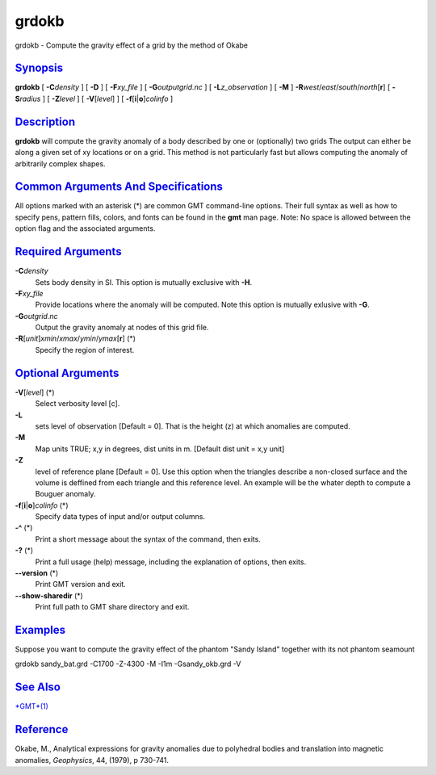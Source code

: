 ******
grdokb
******

grdokb - Compute the gravity effect of a grid by the method of Okabe

`Synopsis <#toc1>`_
-------------------

**grdokb** [ **-C**\ *density* ] [ **-D** ] [ **-F**\ *xy\_file* ] [
**-G**\ *outputgrid.nc* ] [ **-L**\ *z\_observation* ] [ **-M** ]
**-R**\ *west*/*east*/*south*/*north*\ [**r**\ ] [ **-S**\ *radius* ] [
**-Z**\ *level* ] [ **-V**\ [*level*\ ] ] [
**-f**\ [**i**\ \|\ **o**]\ *colinfo* ]

`Description <#toc2>`_
----------------------

**grdokb** will compute the gravity anomaly of a body described by one
or (optionally) two grids The output can either be along a given set of
xy locations or on a grid. This method is not particularly fast but
allows computing the anomaly of arbitrarily complex shapes.

`Common Arguments And Specifications <#toc3>`_
----------------------------------------------

All options marked with an asterisk (\*) are common GMT command-line
options. Their full syntax as well as how to specify pens, pattern
fills, colors, and fonts can be found in the **gmt** man page. Note: No
space is allowed between the option flag and the associated arguments.

`Required Arguments <#toc4>`_
-----------------------------

**-C**\ *density*
    Sets body density in SI. This option is mutually exclusive with
    **-H**.
**-F**\ *xy\_file*
    Provide locations where the anomaly will be computed. Note this
    option is mutually exlusive with **-G**.
**-G**\ *outgrid.nc*
    Output the gravity anomaly at nodes of this grid file.
**-R**\ [*unit*\ ]\ *xmin*/*xmax*/*ymin*/*ymax*\ [**r**\ ] (\*)
    Specify the region of interest.

`Optional Arguments <#toc5>`_
-----------------------------

**-V**\ [*level*\ ] (\*)
    Select verbosity level [c].
**-L**
    sets level of observation [Default = 0]. That is the height (z) at
    which anomalies are computed.
**-M**
    Map units TRUE; x,y in degrees, dist units in m. [Default dist unit
    = x,y unit]
**-Z**
    level of reference plane [Default = 0]. Use this option when the
    triangles describe a non-closed surface and the volume is deffined
    from each triangle and this reference level. An example will be the
    whater depth to compute a Bouguer anomaly.
**-f**\ [**i**\ \|\ **o**]\ *colinfo* (\*)
    Specify data types of input and/or output columns.
**-^** (\*)
    Print a short message about the syntax of the command, then exits.
**-?** (\*)
    Print a full usage (help) message, including the explanation of
    options, then exits.
**--version** (\*)
    Print GMT version and exit.
**--show-sharedir** (\*)
    Print full path to GMT share directory and exit.

`Examples <#toc6>`_
-------------------

Suppose you want to compute the gravity effect of the phantom "Sandy
Island" together with its not phantom seamount

grdokb sandy\_bat.grd -C1700 -Z-4300 -M -I1m -Gsandy\_okb.grd -V

`See Also <#toc7>`_
-------------------

`*GMT*\ (1) <GMT.html>`_

`Reference <#toc8>`_
--------------------

Okabe, M., Analytical expressions for gravity anomalies due to
polyhedral bodies and translation into magnetic anomalies, *Geophysics*,
44, (1979), p 730-741.
